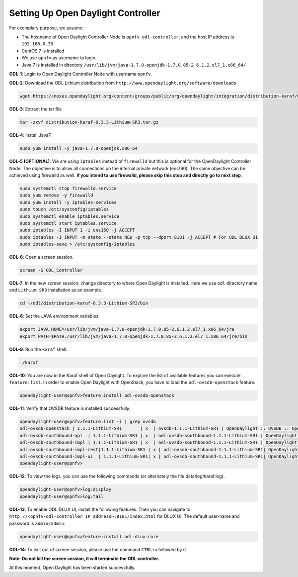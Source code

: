 ===================================
Setting Up Open Daylight Controller
===================================

For exemplary purpose, we assume:

* The hostname of Open Daylight Controller Node is ``opnfv-odl-controller``, and the host IP address is
  ``192.168.0.30``
* CentOS 7 is installed
* We use ``opnfv`` as username to login.
* Java 7 is installed in directory ``/usr/lib/jvm/java-1.7.0-openjdk-1.7.0.85-2.6.1.2.el7_1.x86_64/``

**ODL-1**: Login to Open Daylight Controller Node with username ``opnfv``.

**ODL-2**: Download the ODL Lithium distribution from
``http://www.opendaylight.org/software/downloads``

.. code-block:: bash

    wget https://nexus.opendaylight.org/content/groups/public/org/opendaylight/integration/distribution-karaf/0.3.3-Lithium-SR3/distribution-karaf-0.3.3-Lithium-SR3.tar.gz

**ODL-3**: Extract the tar file

.. code-block:: bash

    tar -zxvf distribution-karaf-0.3.3-Lithium-SR3.tar.gz

**ODL-4**: Install Java7

.. code-block:: bash

    sudo yum install -y java-1.7.0-openjdk.x86_64

**ODL-5 (OPTIONAL)**: We are using ``iptables`` instead of
``firewalld`` but this is optional for the OpenDaylight Controller
Node. The objective is to allow all connections on the internal
private network (ens160). The same objective can be achieved using
firewalld as well. **If you intend to use firewalld, please skip this step and directly go to next step**:

.. code-block:: bash

    sudo systemctl stop firewalld.service
    sudo yum remove -y firewalld
    sudo yum install -y iptables-services
    sudo touch /etc/sysconfig/iptables
    sudo systemctl enable iptables.service
    sudo systemctl start iptables.service
    sudo iptables -I INPUT 1 -i ens160 -j ACCEPT
    sudo iptables -I INPUT -m state --state NEW -p tcp --dport 8181 -j ACCEPT # For ODL DLUX UI
    sudo iptables-save > /etc/sysconfig/iptables

**ODL-6**: Open a screen session.

.. code-block:: bash

    screen -S ODL_Controller

**ODL-7**: In the new screen session, change directory to where Open
Daylight is installed. Here we use ``odl`` directory name and
``Lithium SR3`` installation as an example.

.. code-block:: bash

    cd ~/odl/distribution-karaf-0.3.3-Lithium-SR3/bin

**ODL-8**: Set the JAVA environment variables.

.. code-block:: bash

    export JAVA_HOME=/usr/lib/jvm/java-1.7.0-openjdk-1.7.0.85-2.6.1.2.el7_1.x86_64/jre
    export PATH=$PATH:/usr/lib/jvm/java-1.7.0-openjdk-1.7.0.85-2.6.1.2.el7_1.x86_64/jre/bin

**ODL-9**: Run the ``karaf`` shell.

.. code-block:: bash

    ./karaf

**ODL-10**: You are now in the Karaf shell of Open Daylight. To explore the list of available features you can execute
``feature:list``. In order to enable Open Daylight with OpenStack, you have to load the ``odl-ovsdb-openstack``
feature.

.. code-block:: bash

    opendaylight-user@opnfv>feature:install odl-ovsdb-openstack

**ODL-11**: Verify that OVSDB feature is installed successfully.

.. code-block:: bash

    opendaylight-user@opnfv>feature:list -i | grep ovsdb
    odl-ovsdb-openstack | 1.1.1-Lithium-SR1       | x  | ovsdb-1.1.1-Lithium-SR1 | OpenDaylight :: OVSDB :: OpenStack Network Virtual
    odl-ovsdb-southbound-api  | 1.1.1-Lithium-SR1 | x  | odl-ovsdb-southbound-1.1.1-Lithium-SR1 | OpenDaylight :: southbound :: api
    odl-ovsdb-southbound-impl | 1.1.1-Lithium-SR1 | x  | odl-ovsdb-southbound-1.1.1-Lithium-SR1 | OpenDaylight :: southbound :: impl
    odl-ovsdb-southbound-impl-rest|1.1.1-Lithium-SR1 | x | odl-ovsdb-southbound-1.1.1-Lithium-SR1| OpenDaylight :: southbound :: impl :: REST
    odl-ovsdb-southbound-impl-ui  | 1.1.1-Lithium-SR1| x | odl-ovsdb-southbound-1.1.1-Lithium-SR1| OpenDaylight :: southbound :: impl :: UI
    opendaylight-user@opnfv>

**ODL-12**: To view the logs, you can use the following commands (or alternately the file data/log/karaf.log).

.. code-block:: bash

    opendaylight-user@opnfv>log:display
    opendaylight-user@opnfv>log:tail

**ODL-13**: To enable ODL DLUX UI, install the following features.
Then you can navigate to
``http://<opnfv-odl-controller IP address>:8181/index.html`` for DLUX
UI. The default user-name and password is ``admin/admin``.

.. code-block:: bash

    opendaylight-user@opnfv>feature:install odl-dlux-core

**ODL-14**: To exit out of screen session, please use the command ``CTRL+a`` followed by ``d``

**Note: Do not kill the screen session, it will terminate the ODL controller.**

At this moment, Open Daylight has been started successfully.
